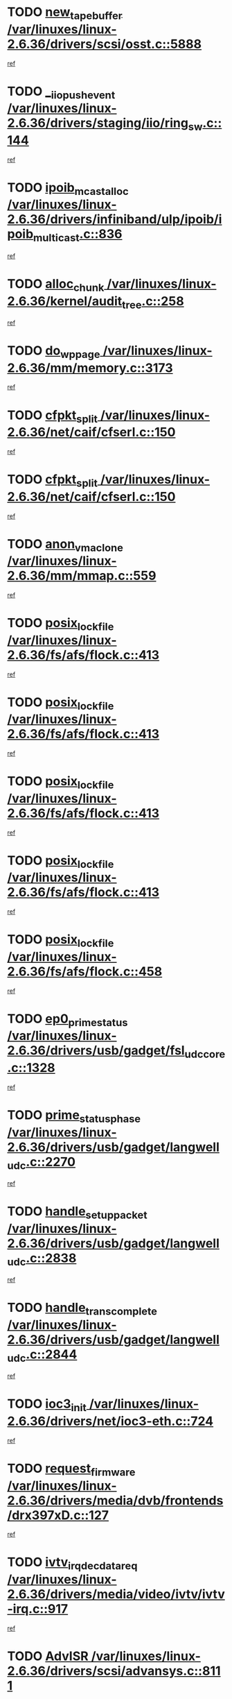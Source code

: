 * TODO [[view:/var/linuxes/linux-2.6.36/drivers/scsi/osst.c::face=ovl-face1::linb=5888::colb=10::cole=25][new_tape_buffer /var/linuxes/linux-2.6.36/drivers/scsi/osst.c::5888]]
[[view:/var/linuxes/linux-2.6.36/drivers/scsi/osst.c::face=ovl-face2::linb=5851::colb=1::cole=11][ref]]
* TODO [[view:/var/linuxes/linux-2.6.36/drivers/staging/iio/ring_sw.c::face=ovl-face1::linb=144::colb=8::cole=24][__iio_push_event /var/linuxes/linux-2.6.36/drivers/staging/iio/ring_sw.c::144]]
[[view:/var/linuxes/linux-2.6.36/drivers/staging/iio/ring_sw.c::face=ovl-face2::linb=142::colb=2::cole=11][ref]]
* TODO [[view:/var/linuxes/linux-2.6.36/drivers/infiniband/ulp/ipoib/ipoib_multicast.c::face=ovl-face1::linb=836::colb=12::cole=29][ipoib_mcast_alloc /var/linuxes/linux-2.6.36/drivers/infiniband/ulp/ipoib/ipoib_multicast.c::836]]
[[view:/var/linuxes/linux-2.6.36/drivers/infiniband/ulp/ipoib/ipoib_multicast.c::face=ovl-face2::linb=799::colb=1::cole=10][ref]]
* TODO [[view:/var/linuxes/linux-2.6.36/kernel/audit_tree.c::face=ovl-face1::linb=258::colb=7::cole=18][alloc_chunk /var/linuxes/linux-2.6.36/kernel/audit_tree.c::258]]
[[view:/var/linuxes/linux-2.6.36/kernel/audit_tree.c::face=ovl-face2::linb=235::colb=1::cole=10][ref]]
* TODO [[view:/var/linuxes/linux-2.6.36/mm/memory.c::face=ovl-face1::linb=3173::colb=10::cole=20][do_wp_page /var/linuxes/linux-2.6.36/mm/memory.c::3173]]
[[view:/var/linuxes/linux-2.6.36/mm/memory.c::face=ovl-face2::linb=3168::colb=1::cole=10][ref]]
* TODO [[view:/var/linuxes/linux-2.6.36/net/caif/cfserl.c::face=ovl-face1::linb=150::colb=14::cole=25][cfpkt_split /var/linuxes/linux-2.6.36/net/caif/cfserl.c::150]]
[[view:/var/linuxes/linux-2.6.36/net/caif/cfserl.c::face=ovl-face2::linb=65::colb=1::cole=10][ref]]
* TODO [[view:/var/linuxes/linux-2.6.36/net/caif/cfserl.c::face=ovl-face1::linb=150::colb=14::cole=25][cfpkt_split /var/linuxes/linux-2.6.36/net/caif/cfserl.c::150]]
[[view:/var/linuxes/linux-2.6.36/net/caif/cfserl.c::face=ovl-face2::linb=157::colb=2::cole=11][ref]]
* TODO [[view:/var/linuxes/linux-2.6.36/mm/mmap.c::face=ovl-face1::linb=559::colb=7::cole=21][anon_vma_clone /var/linuxes/linux-2.6.36/mm/mmap.c::559]]
[[view:/var/linuxes/linux-2.6.36/mm/mmap.c::face=ovl-face2::linb=569::colb=2::cole=11][ref]]
* TODO [[view:/var/linuxes/linux-2.6.36/fs/afs/flock.c::face=ovl-face1::linb=413::colb=7::cole=22][posix_lock_file /var/linuxes/linux-2.6.36/fs/afs/flock.c::413]]
[[view:/var/linuxes/linux-2.6.36/fs/afs/flock.c::face=ovl-face2::linb=290::colb=1::cole=10][ref]]
* TODO [[view:/var/linuxes/linux-2.6.36/fs/afs/flock.c::face=ovl-face1::linb=413::colb=7::cole=22][posix_lock_file /var/linuxes/linux-2.6.36/fs/afs/flock.c::413]]
[[view:/var/linuxes/linux-2.6.36/fs/afs/flock.c::face=ovl-face2::linb=359::colb=2::cole=11][ref]]
* TODO [[view:/var/linuxes/linux-2.6.36/fs/afs/flock.c::face=ovl-face1::linb=413::colb=7::cole=22][posix_lock_file /var/linuxes/linux-2.6.36/fs/afs/flock.c::413]]
[[view:/var/linuxes/linux-2.6.36/fs/afs/flock.c::face=ovl-face2::linb=368::colb=1::cole=10][ref]]
* TODO [[view:/var/linuxes/linux-2.6.36/fs/afs/flock.c::face=ovl-face1::linb=413::colb=7::cole=22][posix_lock_file /var/linuxes/linux-2.6.36/fs/afs/flock.c::413]]
[[view:/var/linuxes/linux-2.6.36/fs/afs/flock.c::face=ovl-face2::linb=398::colb=1::cole=10][ref]]
* TODO [[view:/var/linuxes/linux-2.6.36/fs/afs/flock.c::face=ovl-face1::linb=458::colb=7::cole=22][posix_lock_file /var/linuxes/linux-2.6.36/fs/afs/flock.c::458]]
[[view:/var/linuxes/linux-2.6.36/fs/afs/flock.c::face=ovl-face2::linb=457::colb=1::cole=10][ref]]
* TODO [[view:/var/linuxes/linux-2.6.36/drivers/usb/gadget/fsl_udc_core.c::face=ovl-face1::linb=1328::colb=7::cole=23][ep0_prime_status /var/linuxes/linux-2.6.36/drivers/usb/gadget/fsl_udc_core.c::1328]]
[[view:/var/linuxes/linux-2.6.36/drivers/usb/gadget/fsl_udc_core.c::face=ovl-face2::linb=1305::colb=3::cole=12][ref]]
* TODO [[view:/var/linuxes/linux-2.6.36/drivers/usb/gadget/langwell_udc.c::face=ovl-face1::linb=2270::colb=7::cole=25][prime_status_phase /var/linuxes/linux-2.6.36/drivers/usb/gadget/langwell_udc.c::2270]]
[[view:/var/linuxes/linux-2.6.36/drivers/usb/gadget/langwell_udc.c::face=ovl-face2::linb=2245::colb=3::cole=12][ref]]
* TODO [[view:/var/linuxes/linux-2.6.36/drivers/usb/gadget/langwell_udc.c::face=ovl-face1::linb=2838::colb=3::cole=22][handle_setup_packet /var/linuxes/linux-2.6.36/drivers/usb/gadget/langwell_udc.c::2838]]
[[view:/var/linuxes/linux-2.6.36/drivers/usb/gadget/langwell_udc.c::face=ovl-face2::linb=2800::colb=1::cole=10][ref]]
* TODO [[view:/var/linuxes/linux-2.6.36/drivers/usb/gadget/langwell_udc.c::face=ovl-face1::linb=2844::colb=3::cole=24][handle_trans_complete /var/linuxes/linux-2.6.36/drivers/usb/gadget/langwell_udc.c::2844]]
[[view:/var/linuxes/linux-2.6.36/drivers/usb/gadget/langwell_udc.c::face=ovl-face2::linb=2800::colb=1::cole=10][ref]]
* TODO [[view:/var/linuxes/linux-2.6.36/drivers/net/ioc3-eth.c::face=ovl-face1::linb=724::colb=1::cole=10][ioc3_init /var/linuxes/linux-2.6.36/drivers/net/ioc3-eth.c::724]]
[[view:/var/linuxes/linux-2.6.36/drivers/net/ioc3-eth.c::face=ovl-face2::linb=708::colb=1::cole=10][ref]]
* TODO [[view:/var/linuxes/linux-2.6.36/drivers/media/dvb/frontends/drx397xD.c::face=ovl-face1::linb=127::colb=6::cole=22][request_firmware /var/linuxes/linux-2.6.36/drivers/media/dvb/frontends/drx397xD.c::127]]
[[view:/var/linuxes/linux-2.6.36/drivers/media/dvb/frontends/drx397xD.c::face=ovl-face2::linb=120::colb=1::cole=11][ref]]
* TODO [[view:/var/linuxes/linux-2.6.36/drivers/media/video/ivtv/ivtv-irq.c::face=ovl-face1::linb=917::colb=2::cole=23][ivtv_irq_dec_data_req /var/linuxes/linux-2.6.36/drivers/media/video/ivtv/ivtv-irq.c::917]]
[[view:/var/linuxes/linux-2.6.36/drivers/media/video/ivtv/ivtv-irq.c::face=ovl-face2::linb=842::colb=1::cole=10][ref]]
* TODO [[view:/var/linuxes/linux-2.6.36/drivers/scsi/advansys.c::face=ovl-face1::linb=8111::colb=6::cole=12][AdvISR /var/linuxes/linux-2.6.36/drivers/scsi/advansys.c::8111]]
[[view:/var/linuxes/linux-2.6.36/drivers/scsi/advansys.c::face=ovl-face2::linb=8101::colb=1::cole=10][ref]]
* TODO [[view:/var/linuxes/linux-2.6.36/fs/jffs2/wbuf.c::face=ovl-face1::linb=497::colb=8::cole=28][jffs2_gc_fetch_inode /var/linuxes/linux-2.6.36/fs/jffs2/wbuf.c::497]]
[[view:/var/linuxes/linux-2.6.36/fs/jffs2/wbuf.c::face=ovl-face2::linb=454::colb=1::cole=10][ref]]
* TODO [[view:/var/linuxes/linux-2.6.36/fs/jbd2/journal.c::face=ovl-face1::linb=2417::colb=6::cole=11][bdget /var/linuxes/linux-2.6.36/fs/jbd2/journal.c::2417]]
[[view:/var/linuxes/linux-2.6.36/fs/jbd2/journal.c::face=ovl-face2::linb=2405::colb=1::cole=10][ref]]
* TODO [[view:/var/linuxes/linux-2.6.36/fs/jffs2/wbuf.c::face=ovl-face1::linb=916::colb=1::cole=19][jffs2_block_refile /var/linuxes/linux-2.6.36/fs/jffs2/wbuf.c::916]]
[[view:/var/linuxes/linux-2.6.36/fs/jffs2/wbuf.c::face=ovl-face2::linb=913::colb=1::cole=10][ref]]
* TODO [[view:/var/linuxes/linux-2.6.36/fs/jffs2/wbuf.c::face=ovl-face1::linb=281::colb=2::cole=20][jffs2_block_refile /var/linuxes/linux-2.6.36/fs/jffs2/wbuf.c::281]]
[[view:/var/linuxes/linux-2.6.36/fs/jffs2/wbuf.c::face=ovl-face2::linb=279::colb=1::cole=10][ref]]
* TODO [[view:/var/linuxes/linux-2.6.36/fs/jffs2/wbuf.c::face=ovl-face1::linb=283::colb=2::cole=20][jffs2_block_refile /var/linuxes/linux-2.6.36/fs/jffs2/wbuf.c::283]]
[[view:/var/linuxes/linux-2.6.36/fs/jffs2/wbuf.c::face=ovl-face2::linb=279::colb=1::cole=10][ref]]
* TODO [[view:/var/linuxes/linux-2.6.36/drivers/char/tty_io.c::face=ovl-face1::linb=570::colb=2::cole=14][__tty_fasync /var/linuxes/linux-2.6.36/drivers/char/tty_io.c::570]]
[[view:/var/linuxes/linux-2.6.36/drivers/char/tty_io.c::face=ovl-face2::linb=561::colb=1::cole=10][ref]]
* TODO [[view:/var/linuxes/linux-2.6.36/mm/mmap.c::face=ovl-face1::linb=647::colb=3::cole=7][fput /var/linuxes/linux-2.6.36/mm/mmap.c::647]]
[[view:/var/linuxes/linux-2.6.36/mm/mmap.c::face=ovl-face2::linb=569::colb=2::cole=11][ref]]
* TODO [[view:/var/linuxes/linux-2.6.36/mm/mmap.c::face=ovl-face1::linb=649::colb=4::cole=24][removed_exe_file_vma /var/linuxes/linux-2.6.36/mm/mmap.c::649]]
[[view:/var/linuxes/linux-2.6.36/mm/mmap.c::face=ovl-face2::linb=569::colb=2::cole=11][ref]]
* TODO [[view:/var/linuxes/linux-2.6.36/fs/ext2/super.c::face=ovl-face1::linb=1203::colb=6::cole=19][parse_options /var/linuxes/linux-2.6.36/fs/ext2/super.c::1203]]
[[view:/var/linuxes/linux-2.6.36/fs/ext2/super.c::face=ovl-face2::linb=1192::colb=1::cole=10][ref]]
* TODO [[view:/var/linuxes/linux-2.6.36/drivers/gpu/drm/i915/i915_debugfs.c::face=ovl-face1::linb=344::colb=12::cole=37][i915_gem_object_get_pages /var/linuxes/linux-2.6.36/drivers/gpu/drm/i915/i915_debugfs.c::344]]
[[view:/var/linuxes/linux-2.6.36/drivers/gpu/drm/i915/i915_debugfs.c::face=ovl-face2::linb=338::colb=1::cole=10][ref]]
* TODO [[view:/var/linuxes/linux-2.6.36/mm/shmem.c::face=ovl-face1::linb=1354::colb=23::cole=47][add_to_page_cache_locked /var/linuxes/linux-2.6.36/mm/shmem.c::1354]]
[[view:/var/linuxes/linux-2.6.36/mm/shmem.c::face=ovl-face2::linb=1275::colb=1::cole=10][ref]]
* TODO [[view:/var/linuxes/linux-2.6.36/mm/shmem.c::face=ovl-face1::linb=966::colb=10::cole=34][add_to_page_cache_locked /var/linuxes/linux-2.6.36/mm/shmem.c::966]]
[[view:/var/linuxes/linux-2.6.36/mm/shmem.c::face=ovl-face2::linb=963::colb=1::cole=10][ref]]
* TODO [[view:/var/linuxes/linux-2.6.36/net/caif/cfserl.c::face=ovl-face1::linb=69::colb=6::cole=18][cfpkt_append /var/linuxes/linux-2.6.36/net/caif/cfserl.c::69]]
[[view:/var/linuxes/linux-2.6.36/net/caif/cfserl.c::face=ovl-face2::linb=65::colb=1::cole=10][ref]]
* TODO [[view:/var/linuxes/linux-2.6.36/net/caif/cfserl.c::face=ovl-face1::linb=161::colb=11::cole=23][cfpkt_append /var/linuxes/linux-2.6.36/net/caif/cfserl.c::161]]
[[view:/var/linuxes/linux-2.6.36/net/caif/cfserl.c::face=ovl-face2::linb=157::colb=2::cole=11][ref]]
* TODO [[view:/var/linuxes/linux-2.6.36/net/caif/cfrfml.c::face=ovl-face1::linb=131::colb=12::cole=22][rfm_append /var/linuxes/linux-2.6.36/net/caif/cfrfml.c::131]]
[[view:/var/linuxes/linux-2.6.36/net/caif/cfrfml.c::face=ovl-face2::linb=110::colb=1::cole=10][ref]]
* TODO [[view:/var/linuxes/linux-2.6.36/net/caif/cfrfml.c::face=ovl-face1::linb=151::colb=11::cole=21][rfm_append /var/linuxes/linux-2.6.36/net/caif/cfrfml.c::151]]
[[view:/var/linuxes/linux-2.6.36/net/caif/cfrfml.c::face=ovl-face2::linb=110::colb=1::cole=10][ref]]
* TODO [[view:/var/linuxes/linux-2.6.36/arch/xtensa/platforms/iss/network.c::face=ovl-face1::linb=432::colb=3::cole=12][dev_close /var/linuxes/linux-2.6.36/arch/xtensa/platforms/iss/network.c::432]]
[[view:/var/linuxes/linux-2.6.36/arch/xtensa/platforms/iss/network.c::face=ovl-face2::linb=412::colb=1::cole=10][ref]]
* TODO [[view:/var/linuxes/linux-2.6.36/net/mac80211/mesh_pathtbl.c::face=ovl-face1::linb=339::colb=10::cole=25][mesh_table_grow /var/linuxes/linux-2.6.36/net/mac80211/mesh_pathtbl.c::339]]
[[view:/var/linuxes/linux-2.6.36/net/mac80211/mesh_pathtbl.c::face=ovl-face2::linb=337::colb=1::cole=11][ref]]
* TODO [[view:/var/linuxes/linux-2.6.36/net/mac80211/mesh_pathtbl.c::face=ovl-face1::linb=357::colb=10::cole=25][mesh_table_grow /var/linuxes/linux-2.6.36/net/mac80211/mesh_pathtbl.c::357]]
[[view:/var/linuxes/linux-2.6.36/net/mac80211/mesh_pathtbl.c::face=ovl-face2::linb=355::colb=1::cole=11][ref]]
* TODO [[view:/var/linuxes/linux-2.6.36/drivers/net/xen-netfront.c::face=ovl-face1::linb=975::colb=1::cole=24][xennet_alloc_rx_buffers /var/linuxes/linux-2.6.36/drivers/net/xen-netfront.c::975]]
[[view:/var/linuxes/linux-2.6.36/drivers/net/xen-netfront.c::face=ovl-face2::linb=868::colb=1::cole=10][ref]]
* TODO [[view:/var/linuxes/linux-2.6.36/drivers/net/defxx.c::face=ovl-face1::linb=1904::colb=2::cole=16][dfx_int_common /var/linuxes/linux-2.6.36/drivers/net/defxx.c::1904]]
[[view:/var/linuxes/linux-2.6.36/drivers/net/defxx.c::face=ovl-face2::linb=1897::colb=2::cole=11][ref]]
* TODO [[view:/var/linuxes/linux-2.6.36/drivers/net/defxx.c::face=ovl-face1::linb=1930::colb=2::cole=16][dfx_int_common /var/linuxes/linux-2.6.36/drivers/net/defxx.c::1930]]
[[view:/var/linuxes/linux-2.6.36/drivers/net/defxx.c::face=ovl-face2::linb=1923::colb=2::cole=11][ref]]
* TODO [[view:/var/linuxes/linux-2.6.36/drivers/net/defxx.c::face=ovl-face1::linb=1955::colb=2::cole=16][dfx_int_common /var/linuxes/linux-2.6.36/drivers/net/defxx.c::1955]]
[[view:/var/linuxes/linux-2.6.36/drivers/net/defxx.c::face=ovl-face2::linb=1952::colb=2::cole=11][ref]]
* TODO [[view:/var/linuxes/linux-2.6.36/drivers/usb/gadget/amd5536udc.c::face=ovl-face1::linb=3041::colb=3::cole=17][usb_disconnect /var/linuxes/linux-2.6.36/drivers/usb/gadget/amd5536udc.c::3041]]
[[view:/var/linuxes/linux-2.6.36/drivers/usb/gadget/amd5536udc.c::face=ovl-face2::linb=2873::colb=2::cole=11][ref]]
* TODO [[view:/var/linuxes/linux-2.6.36/drivers/usb/gadget/amd5536udc.c::face=ovl-face1::linb=3041::colb=3::cole=17][usb_disconnect /var/linuxes/linux-2.6.36/drivers/usb/gadget/amd5536udc.c::3041]]
[[view:/var/linuxes/linux-2.6.36/drivers/usb/gadget/amd5536udc.c::face=ovl-face2::linb=2933::colb=2::cole=11][ref]]
* TODO [[view:/var/linuxes/linux-2.6.36/drivers/usb/gadget/amd5536udc.c::face=ovl-face1::linb=3041::colb=3::cole=17][usb_disconnect /var/linuxes/linux-2.6.36/drivers/usb/gadget/amd5536udc.c::3041]]
[[view:/var/linuxes/linux-2.6.36/drivers/usb/gadget/amd5536udc.c::face=ovl-face2::linb=2956::colb=2::cole=11][ref]]
* TODO [[view:/var/linuxes/linux-2.6.36/drivers/usb/gadget/amd5536udc.c::face=ovl-face1::linb=3041::colb=3::cole=17][usb_disconnect /var/linuxes/linux-2.6.36/drivers/usb/gadget/amd5536udc.c::3041]]
[[view:/var/linuxes/linux-2.6.36/drivers/usb/gadget/amd5536udc.c::face=ovl-face2::linb=2999::colb=3::cole=12][ref]]
* TODO [[view:/var/linuxes/linux-2.6.36/drivers/usb/gadget/amd5536udc.c::face=ovl-face1::linb=3095::colb=13::cole=24][udc_dev_isr /var/linuxes/linux-2.6.36/drivers/usb/gadget/amd5536udc.c::3095]]
[[view:/var/linuxes/linux-2.6.36/drivers/usb/gadget/amd5536udc.c::face=ovl-face2::linb=3058::colb=1::cole=10][ref]]
* TODO [[view:/var/linuxes/linux-2.6.36/drivers/scsi/osst.c::face=ovl-face1::linb=6010::colb=3::cole=21][osst_sysfs_destroy /var/linuxes/linux-2.6.36/drivers/scsi/osst.c::6010]]
[[view:/var/linuxes/linux-2.6.36/drivers/scsi/osst.c::face=ovl-face2::linb=6007::colb=1::cole=11][ref]]
* TODO [[view:/var/linuxes/linux-2.6.36/drivers/scsi/osst.c::face=ovl-face1::linb=6011::colb=3::cole=21][osst_sysfs_destroy /var/linuxes/linux-2.6.36/drivers/scsi/osst.c::6011]]
[[view:/var/linuxes/linux-2.6.36/drivers/scsi/osst.c::face=ovl-face2::linb=6007::colb=1::cole=11][ref]]
* TODO [[view:/var/linuxes/linux-2.6.36/drivers/staging/iio/ring_sw.c::face=ovl-face1::linb=128::colb=8::cole=40][iio_push_or_escallate_ring_event /var/linuxes/linux-2.6.36/drivers/staging/iio/ring_sw.c::128]]
[[view:/var/linuxes/linux-2.6.36/drivers/staging/iio/ring_sw.c::face=ovl-face2::linb=126::colb=2::cole=11][ref]]
* TODO [[view:/var/linuxes/linux-2.6.36/drivers/staging/tm6000/tm6000-alsa.c::face=ovl-face1::linb=307::colb=8::cole=31][_tm6000_start_audio_dma /var/linuxes/linux-2.6.36/drivers/staging/tm6000/tm6000-alsa.c::307]]
[[view:/var/linuxes/linux-2.6.36/drivers/staging/tm6000/tm6000-alsa.c::face=ovl-face2::linb=303::colb=1::cole=10][ref]]
* TODO [[view:/var/linuxes/linux-2.6.36/drivers/staging/tm6000/tm6000-alsa.c::face=ovl-face1::linb=310::colb=8::cole=30][_tm6000_stop_audio_dma /var/linuxes/linux-2.6.36/drivers/staging/tm6000/tm6000-alsa.c::310]]
[[view:/var/linuxes/linux-2.6.36/drivers/staging/tm6000/tm6000-alsa.c::face=ovl-face2::linb=303::colb=1::cole=10][ref]]
* TODO [[view:/var/linuxes/linux-2.6.36/arch/powerpc/platforms/pasemi/dma_lib.c::face=ovl-face1::linb=531::colb=12::cole=26][pci_get_device /var/linuxes/linux-2.6.36/arch/powerpc/platforms/pasemi/dma_lib.c::531]]
[[view:/var/linuxes/linux-2.6.36/arch/powerpc/platforms/pasemi/dma_lib.c::face=ovl-face2::linb=525::colb=1::cole=10][ref]]
* TODO [[view:/var/linuxes/linux-2.6.36/arch/powerpc/platforms/pasemi/dma_lib.c::face=ovl-face1::linb=540::colb=12::cole=26][pci_get_device /var/linuxes/linux-2.6.36/arch/powerpc/platforms/pasemi/dma_lib.c::540]]
[[view:/var/linuxes/linux-2.6.36/arch/powerpc/platforms/pasemi/dma_lib.c::face=ovl-face2::linb=525::colb=1::cole=10][ref]]
* TODO [[view:/var/linuxes/linux-2.6.36/arch/powerpc/platforms/pasemi/dma_lib.c::face=ovl-face1::linb=557::colb=13::cole=27][pci_get_device /var/linuxes/linux-2.6.36/arch/powerpc/platforms/pasemi/dma_lib.c::557]]
[[view:/var/linuxes/linux-2.6.36/arch/powerpc/platforms/pasemi/dma_lib.c::face=ovl-face2::linb=525::colb=1::cole=10][ref]]
* TODO [[view:/var/linuxes/linux-2.6.36/arch/powerpc/platforms/pasemi/dma_lib.c::face=ovl-face1::linb=559::colb=13::cole=27][pci_get_device /var/linuxes/linux-2.6.36/arch/powerpc/platforms/pasemi/dma_lib.c::559]]
[[view:/var/linuxes/linux-2.6.36/arch/powerpc/platforms/pasemi/dma_lib.c::face=ovl-face2::linb=525::colb=1::cole=10][ref]]
* TODO [[view:/var/linuxes/linux-2.6.36/arch/powerpc/platforms/pasemi/dma_lib.c::face=ovl-face1::linb=564::colb=13::cole=27][pci_get_device /var/linuxes/linux-2.6.36/arch/powerpc/platforms/pasemi/dma_lib.c::564]]
[[view:/var/linuxes/linux-2.6.36/arch/powerpc/platforms/pasemi/dma_lib.c::face=ovl-face2::linb=525::colb=1::cole=10][ref]]
* TODO [[view:/var/linuxes/linux-2.6.36/arch/powerpc/platforms/pasemi/dma_lib.c::face=ovl-face1::linb=566::colb=13::cole=27][pci_get_device /var/linuxes/linux-2.6.36/arch/powerpc/platforms/pasemi/dma_lib.c::566]]
[[view:/var/linuxes/linux-2.6.36/arch/powerpc/platforms/pasemi/dma_lib.c::face=ovl-face2::linb=525::colb=1::cole=10][ref]]
* TODO [[view:/var/linuxes/linux-2.6.36/drivers/gpu/drm/i915/i915_debugfs.c::face=ovl-face1::linb=354::colb=6::cole=31][i915_gem_object_put_pages /var/linuxes/linux-2.6.36/drivers/gpu/drm/i915/i915_debugfs.c::354]]
[[view:/var/linuxes/linux-2.6.36/drivers/gpu/drm/i915/i915_debugfs.c::face=ovl-face2::linb=338::colb=1::cole=10][ref]]
* TODO [[view:/var/linuxes/linux-2.6.36/drivers/usb/gadget/goku_udc.c::face=ovl-face1::linb=1536::colb=2::cole=9][command /var/linuxes/linux-2.6.36/drivers/usb/gadget/goku_udc.c::1536]]
[[view:/var/linuxes/linux-2.6.36/drivers/usb/gadget/goku_udc.c::face=ovl-face2::linb=1529::colb=1::cole=10][ref]]
* TODO [[view:/var/linuxes/linux-2.6.36/drivers/usb/gadget/goku_udc.c::face=ovl-face1::linb=1645::colb=2::cole=11][ep0_setup /var/linuxes/linux-2.6.36/drivers/usb/gadget/goku_udc.c::1645]]
[[view:/var/linuxes/linux-2.6.36/drivers/usb/gadget/goku_udc.c::face=ovl-face2::linb=1558::colb=1::cole=10][ref]]
* TODO [[view:/var/linuxes/linux-2.6.36/drivers/usb/gadget/goku_udc.c::face=ovl-face1::linb=1645::colb=2::cole=11][ep0_setup /var/linuxes/linux-2.6.36/drivers/usb/gadget/goku_udc.c::1645]]
[[view:/var/linuxes/linux-2.6.36/drivers/usb/gadget/goku_udc.c::face=ovl-face2::linb=1611::colb=5::cole=14][ref]]
* TODO [[view:/var/linuxes/linux-2.6.36/drivers/usb/gadget/goku_udc.c::face=ovl-face1::linb=1645::colb=2::cole=11][ep0_setup /var/linuxes/linux-2.6.36/drivers/usb/gadget/goku_udc.c::1645]]
[[view:/var/linuxes/linux-2.6.36/drivers/usb/gadget/goku_udc.c::face=ovl-face2::linb=1626::colb=5::cole=14][ref]]
* TODO [[view:/var/linuxes/linux-2.6.36/drivers/usb/gadget/goku_udc.c::face=ovl-face1::linb=1652::colb=3::cole=7][nuke /var/linuxes/linux-2.6.36/drivers/usb/gadget/goku_udc.c::1652]]
[[view:/var/linuxes/linux-2.6.36/drivers/usb/gadget/goku_udc.c::face=ovl-face2::linb=1558::colb=1::cole=10][ref]]
* TODO [[view:/var/linuxes/linux-2.6.36/drivers/usb/gadget/goku_udc.c::face=ovl-face1::linb=1652::colb=3::cole=7][nuke /var/linuxes/linux-2.6.36/drivers/usb/gadget/goku_udc.c::1652]]
[[view:/var/linuxes/linux-2.6.36/drivers/usb/gadget/goku_udc.c::face=ovl-face2::linb=1611::colb=5::cole=14][ref]]
* TODO [[view:/var/linuxes/linux-2.6.36/drivers/usb/gadget/goku_udc.c::face=ovl-face1::linb=1652::colb=3::cole=7][nuke /var/linuxes/linux-2.6.36/drivers/usb/gadget/goku_udc.c::1652]]
[[view:/var/linuxes/linux-2.6.36/drivers/usb/gadget/goku_udc.c::face=ovl-face2::linb=1626::colb=5::cole=14][ref]]
* TODO [[view:/var/linuxes/linux-2.6.36/drivers/usb/gadget/goku_udc.c::face=ovl-face1::linb=1570::colb=3::cole=16][stop_activity /var/linuxes/linux-2.6.36/drivers/usb/gadget/goku_udc.c::1570]]
[[view:/var/linuxes/linux-2.6.36/drivers/usb/gadget/goku_udc.c::face=ovl-face2::linb=1558::colb=1::cole=10][ref]]
* TODO [[view:/var/linuxes/linux-2.6.36/drivers/usb/gadget/goku_udc.c::face=ovl-face1::linb=1570::colb=3::cole=16][stop_activity /var/linuxes/linux-2.6.36/drivers/usb/gadget/goku_udc.c::1570]]
[[view:/var/linuxes/linux-2.6.36/drivers/usb/gadget/goku_udc.c::face=ovl-face2::linb=1611::colb=5::cole=14][ref]]
* TODO [[view:/var/linuxes/linux-2.6.36/drivers/usb/gadget/goku_udc.c::face=ovl-face1::linb=1570::colb=3::cole=16][stop_activity /var/linuxes/linux-2.6.36/drivers/usb/gadget/goku_udc.c::1570]]
[[view:/var/linuxes/linux-2.6.36/drivers/usb/gadget/goku_udc.c::face=ovl-face2::linb=1626::colb=5::cole=14][ref]]
* TODO [[view:/var/linuxes/linux-2.6.36/drivers/usb/gadget/goku_udc.c::face=ovl-face1::linb=1585::colb=5::cole=18][stop_activity /var/linuxes/linux-2.6.36/drivers/usb/gadget/goku_udc.c::1585]]
[[view:/var/linuxes/linux-2.6.36/drivers/usb/gadget/goku_udc.c::face=ovl-face2::linb=1558::colb=1::cole=10][ref]]
* TODO [[view:/var/linuxes/linux-2.6.36/drivers/usb/gadget/goku_udc.c::face=ovl-face1::linb=1585::colb=5::cole=18][stop_activity /var/linuxes/linux-2.6.36/drivers/usb/gadget/goku_udc.c::1585]]
[[view:/var/linuxes/linux-2.6.36/drivers/usb/gadget/goku_udc.c::face=ovl-face2::linb=1611::colb=5::cole=14][ref]]
* TODO [[view:/var/linuxes/linux-2.6.36/drivers/usb/gadget/goku_udc.c::face=ovl-face1::linb=1585::colb=5::cole=18][stop_activity /var/linuxes/linux-2.6.36/drivers/usb/gadget/goku_udc.c::1585]]
[[view:/var/linuxes/linux-2.6.36/drivers/usb/gadget/goku_udc.c::face=ovl-face2::linb=1626::colb=5::cole=14][ref]]
* TODO [[view:/var/linuxes/linux-2.6.36/drivers/usb/gadget/goku_udc.c::face=ovl-face1::linb=1581::colb=4::cole=13][ep0_start /var/linuxes/linux-2.6.36/drivers/usb/gadget/goku_udc.c::1581]]
[[view:/var/linuxes/linux-2.6.36/drivers/usb/gadget/goku_udc.c::face=ovl-face2::linb=1558::colb=1::cole=10][ref]]
* TODO [[view:/var/linuxes/linux-2.6.36/drivers/usb/gadget/goku_udc.c::face=ovl-face1::linb=1581::colb=4::cole=13][ep0_start /var/linuxes/linux-2.6.36/drivers/usb/gadget/goku_udc.c::1581]]
[[view:/var/linuxes/linux-2.6.36/drivers/usb/gadget/goku_udc.c::face=ovl-face2::linb=1611::colb=5::cole=14][ref]]
* TODO [[view:/var/linuxes/linux-2.6.36/drivers/usb/gadget/goku_udc.c::face=ovl-face1::linb=1581::colb=4::cole=13][ep0_start /var/linuxes/linux-2.6.36/drivers/usb/gadget/goku_udc.c::1581]]
[[view:/var/linuxes/linux-2.6.36/drivers/usb/gadget/goku_udc.c::face=ovl-face2::linb=1626::colb=5::cole=14][ref]]
* TODO [[view:/var/linuxes/linux-2.6.36/drivers/usb/gadget/goku_udc.c::face=ovl-face1::linb=1406::colb=2::cole=12][udc_enable /var/linuxes/linux-2.6.36/drivers/usb/gadget/goku_udc.c::1406]]
[[view:/var/linuxes/linux-2.6.36/drivers/usb/gadget/goku_udc.c::face=ovl-face2::linb=1402::colb=2::cole=11][ref]]
* TODO [[view:/var/linuxes/linux-2.6.36/drivers/usb/host/r8a66597-hcd.c::face=ovl-face1::linb=1651::colb=3::cole=26][r8a66597_usb_disconnect /var/linuxes/linux-2.6.36/drivers/usb/host/r8a66597-hcd.c::1651]]
[[view:/var/linuxes/linux-2.6.36/drivers/usb/host/r8a66597-hcd.c::face=ovl-face2::linb=1628::colb=1::cole=10][ref]]
* TODO [[view:/var/linuxes/linux-2.6.36/drivers/usb/host/r8a66597-hcd.c::face=ovl-face1::linb=1671::colb=3::cole=26][r8a66597_usb_disconnect /var/linuxes/linux-2.6.36/drivers/usb/host/r8a66597-hcd.c::1671]]
[[view:/var/linuxes/linux-2.6.36/drivers/usb/host/r8a66597-hcd.c::face=ovl-face2::linb=1628::colb=1::cole=10][ref]]
* TODO [[view:/var/linuxes/linux-2.6.36/drivers/usb/host/r8a66597-hcd.c::face=ovl-face1::linb=1682::colb=3::cole=19][check_next_phase /var/linuxes/linux-2.6.36/drivers/usb/host/r8a66597-hcd.c::1682]]
[[view:/var/linuxes/linux-2.6.36/drivers/usb/host/r8a66597-hcd.c::face=ovl-face2::linb=1628::colb=1::cole=10][ref]]
* TODO [[view:/var/linuxes/linux-2.6.36/drivers/usb/host/r8a66597-hcd.c::face=ovl-face1::linb=1686::colb=3::cole=19][check_next_phase /var/linuxes/linux-2.6.36/drivers/usb/host/r8a66597-hcd.c::1686]]
[[view:/var/linuxes/linux-2.6.36/drivers/usb/host/r8a66597-hcd.c::face=ovl-face2::linb=1628::colb=1::cole=10][ref]]
* TODO [[view:/var/linuxes/linux-2.6.36/drivers/usb/host/r8a66597-hcd.c::face=ovl-face1::linb=1693::colb=3::cole=17][irq_pipe_empty /var/linuxes/linux-2.6.36/drivers/usb/host/r8a66597-hcd.c::1693]]
[[view:/var/linuxes/linux-2.6.36/drivers/usb/host/r8a66597-hcd.c::face=ovl-face2::linb=1628::colb=1::cole=10][ref]]
* TODO [[view:/var/linuxes/linux-2.6.36/drivers/usb/host/r8a66597-hcd.c::face=ovl-face1::linb=1695::colb=3::cole=16][irq_pipe_nrdy /var/linuxes/linux-2.6.36/drivers/usb/host/r8a66597-hcd.c::1695]]
[[view:/var/linuxes/linux-2.6.36/drivers/usb/host/r8a66597-hcd.c::face=ovl-face2::linb=1628::colb=1::cole=10][ref]]
* TODO [[view:/var/linuxes/linux-2.6.36/drivers/usb/host/r8a66597-hcd.c::face=ovl-face1::linb=1691::colb=3::cole=17][irq_pipe_ready /var/linuxes/linux-2.6.36/drivers/usb/host/r8a66597-hcd.c::1691]]
[[view:/var/linuxes/linux-2.6.36/drivers/usb/host/r8a66597-hcd.c::face=ovl-face2::linb=1628::colb=1::cole=10][ref]]
